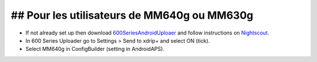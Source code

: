 ## Pour les utilisateurs de MM640g ou MM630g
***************************************

* If not already set up then download `600SeriesAndroidUploaer <http://pazaan.github.io/600SeriesAndroidUploader/>`_ and follow instructions on `Nightscout <http://www.nightscout.info/wiki/welcome/nightscout-and-medtronic-640g>`_.
* In 600 Series Uploader go to Settings > Send to xdrip+ and select ON (tick).
* Select MM640g in ConfigBuilder (setting in AndroidAPS).
